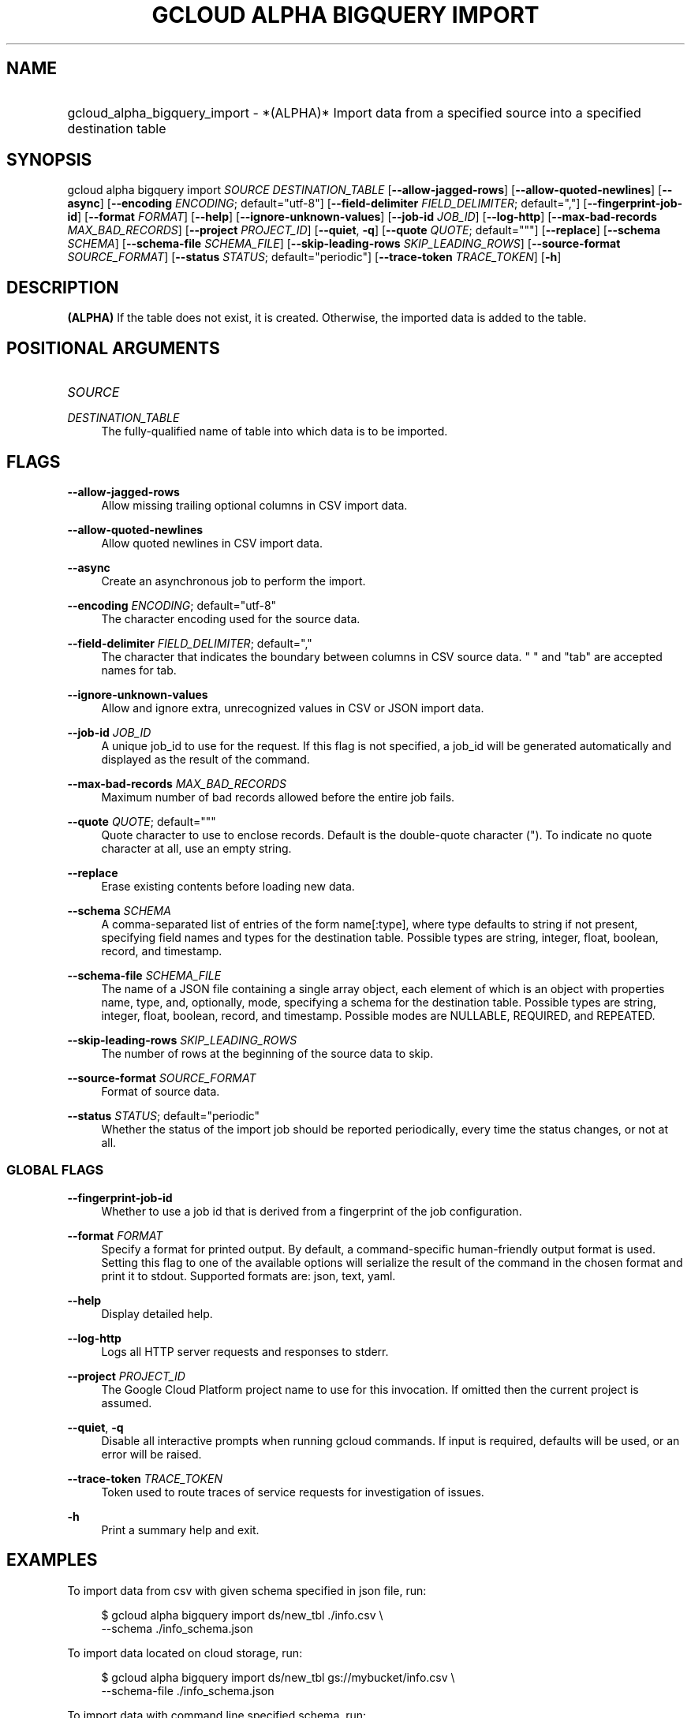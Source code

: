 .TH "GCLOUD ALPHA BIGQUERY IMPORT" "1" "" "" ""
.ie \n(.g .ds Aq \(aq
.el       .ds Aq '
.nh
.ad l
.SH "NAME"
.HP
gcloud_alpha_bigquery_import \- *(ALPHA)* Import data from a specified source into a specified destination table
.SH "SYNOPSIS"
.sp
gcloud alpha bigquery import \fISOURCE\fR \fIDESTINATION_TABLE\fR [\fB\-\-allow\-jagged\-rows\fR] [\fB\-\-allow\-quoted\-newlines\fR] [\fB\-\-async\fR] [\fB\-\-encoding\fR \fIENCODING\fR; default="utf\-8"] [\fB\-\-field\-delimiter\fR \fIFIELD_DELIMITER\fR; default=","] [\fB\-\-fingerprint\-job\-id\fR] [\fB\-\-format\fR \fIFORMAT\fR] [\fB\-\-help\fR] [\fB\-\-ignore\-unknown\-values\fR] [\fB\-\-job\-id\fR \fIJOB_ID\fR] [\fB\-\-log\-http\fR] [\fB\-\-max\-bad\-records\fR \fIMAX_BAD_RECORDS\fR] [\fB\-\-project\fR \fIPROJECT_ID\fR] [\fB\-\-quiet\fR, \fB\-q\fR] [\fB\-\-quote\fR \fIQUOTE\fR; default="""] [\fB\-\-replace\fR] [\fB\-\-schema\fR \fISCHEMA\fR] [\fB\-\-schema\-file\fR \fISCHEMA_FILE\fR] [\fB\-\-skip\-leading\-rows\fR \fISKIP_LEADING_ROWS\fR] [\fB\-\-source\-format\fR \fISOURCE_FORMAT\fR] [\fB\-\-status\fR \fISTATUS\fR; default="periodic"] [\fB\-\-trace\-token\fR \fITRACE_TOKEN\fR] [\fB\-h\fR]
.SH "DESCRIPTION"
.sp
\fB(ALPHA)\fR If the table does not exist, it is created\&. Otherwise, the imported data is added to the table\&.
.SH "POSITIONAL ARGUMENTS"
.HP
\fISOURCE\fR
.RE
.PP
\fIDESTINATION_TABLE\fR
.RS 4
The fully\-qualified name of table into which data is to be imported\&.
.RE
.SH "FLAGS"
.PP
\fB\-\-allow\-jagged\-rows\fR
.RS 4
Allow missing trailing optional columns in CSV import data\&.
.RE
.PP
\fB\-\-allow\-quoted\-newlines\fR
.RS 4
Allow quoted newlines in CSV import data\&.
.RE
.PP
\fB\-\-async\fR
.RS 4
Create an asynchronous job to perform the import\&.
.RE
.PP
\fB\-\-encoding\fR \fIENCODING\fR; default="utf\-8"
.RS 4
The character encoding used for the source data\&.
.RE
.PP
\fB\-\-field\-delimiter\fR \fIFIELD_DELIMITER\fR; default=","
.RS 4
The character that indicates the boundary between columns in CSV source data\&. " " and "tab" are accepted names for tab\&.
.RE
.PP
\fB\-\-ignore\-unknown\-values\fR
.RS 4
Allow and ignore extra, unrecognized values in CSV or JSON import data\&.
.RE
.PP
\fB\-\-job\-id\fR \fIJOB_ID\fR
.RS 4
A unique job_id to use for the request\&. If this flag is not specified, a job_id will be generated automatically and displayed as the result of the command\&.
.RE
.PP
\fB\-\-max\-bad\-records\fR \fIMAX_BAD_RECORDS\fR
.RS 4
Maximum number of bad records allowed before the entire job fails\&.
.RE
.PP
\fB\-\-quote\fR \fIQUOTE\fR; default="""
.RS 4
Quote character to use to enclose records\&. Default is the double\-quote character (")\&. To indicate no quote character at all, use an empty string\&.
.RE
.PP
\fB\-\-replace\fR
.RS 4
Erase existing contents before loading new data\&.
.RE
.PP
\fB\-\-schema\fR \fISCHEMA\fR
.RS 4
A comma\-separated list of entries of the form name[:type], where type defaults to string if not present, specifying field names and types for the destination table\&. Possible types are string, integer, float, boolean, record, and timestamp\&.
.RE
.PP
\fB\-\-schema\-file\fR \fISCHEMA_FILE\fR
.RS 4
The name of a JSON file containing a single array object, each element of which is an object with properties name, type, and, optionally, mode, specifying a schema for the destination table\&. Possible types are string, integer, float, boolean, record, and timestamp\&. Possible modes are NULLABLE, REQUIRED, and REPEATED\&.
.RE
.PP
\fB\-\-skip\-leading\-rows\fR \fISKIP_LEADING_ROWS\fR
.RS 4
The number of rows at the beginning of the source data to skip\&.
.RE
.PP
\fB\-\-source\-format\fR \fISOURCE_FORMAT\fR
.RS 4
Format of source data\&.
.RE
.PP
\fB\-\-status\fR \fISTATUS\fR; default="periodic"
.RS 4
Whether the status of the import job should be reported periodically, every time the status changes, or not at all\&.
.RE
.SS "GLOBAL FLAGS"
.PP
\fB\-\-fingerprint\-job\-id\fR
.RS 4
Whether to use a job id that is derived from a fingerprint of the job configuration\&.
.RE
.PP
\fB\-\-format\fR \fIFORMAT\fR
.RS 4
Specify a format for printed output\&. By default, a command\-specific human\-friendly output format is used\&. Setting this flag to one of the available options will serialize the result of the command in the chosen format and print it to stdout\&. Supported formats are:
json,
text,
yaml\&.
.RE
.PP
\fB\-\-help\fR
.RS 4
Display detailed help\&.
.RE
.PP
\fB\-\-log\-http\fR
.RS 4
Logs all HTTP server requests and responses to stderr\&.
.RE
.PP
\fB\-\-project\fR \fIPROJECT_ID\fR
.RS 4
The Google Cloud Platform project name to use for this invocation\&. If omitted then the current project is assumed\&.
.RE
.PP
\fB\-\-quiet\fR, \fB\-q\fR
.RS 4
Disable all interactive prompts when running gcloud commands\&. If input is required, defaults will be used, or an error will be raised\&.
.RE
.PP
\fB\-\-trace\-token\fR \fITRACE_TOKEN\fR
.RS 4
Token used to route traces of service requests for investigation of issues\&.
.RE
.PP
\fB\-h\fR
.RS 4
Print a summary help and exit\&.
.RE
.SH "EXAMPLES"
.sp
To import data from csv with given schema specified in json file, run:
.sp
.if n \{\
.RS 4
.\}
.nf
$ gcloud alpha bigquery import ds/new_tbl \&./info\&.csv \e
    \-\-schema \&./info_schema\&.json
.fi
.if n \{\
.RE
.\}
.sp
To import data located on cloud storage, run:
.sp
.if n \{\
.RS 4
.\}
.nf
$ gcloud alpha bigquery import ds/new_tbl gs://mybucket/info\&.csv \e
    \-\-schema\-file \&./info_schema\&.json
.fi
.if n \{\
.RE
.\}
.sp
To import data with command line specified schema, run:
.sp
.if n \{\
.RS 4
.\}
.nf
$ gcloud alpha bigquery import ds/small gs://mybucket/small\&.csv \e
    \-\-schema name:integer,value:string
.fi
.if n \{\
.RE
.\}
.sp
To import data with default field string type, run:
.sp
.if n \{\
.RS 4
.\}
.nf
$ gcloud alpha bigquery import ds/small gs://mybucket/small\&.csv \e
    \-\-schema field1,field2,field3
.fi
.if n \{\
.RE
.\}
.SH "NOTES"
.sp
This command is in the Google Cloud SDK \fBbigquery\fR component\&. See installing components if it is not installed\&.
.sp
This command is currently in ALPHA and may change without notice\&.
